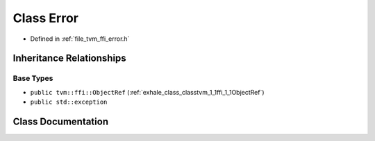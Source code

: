 .. _exhale_class_classtvm_1_1ffi_1_1Error:

Class Error
===========

- Defined in :ref:`file_tvm_ffi_error.h`


Inheritance Relationships
-------------------------

Base Types
**********

- ``public tvm::ffi::ObjectRef`` (:ref:`exhale_class_classtvm_1_1ffi_1_1ObjectRef`)
- ``public std::exception``


Class Documentation
-------------------


.. doxygenclass:: tvm::ffi::Error
   :project: tvm-ffi
   :members:
   :protected-members:
   :undoc-members: